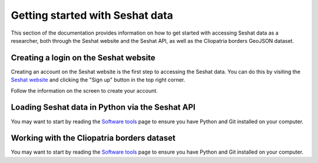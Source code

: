 Getting started with Seshat data
=================================

This section of the documentation provides information on how to get started with accessing Seshat data as a researcher, both through the Seshat website and the Seshat API, as well as the Cliopatria borders GeoJSON dataset.

Creating a login on the Seshat website
---------------------------------------

Creating an account on the Seshat website is the first step to accessing the Seshat data. You can do this by visiting the `Seshat website <https://seshat-db.com/>`_ and clicking the "Sign up" button in the top right corner.

Follow the information on the screen to create your account.

Loading Seshat data in Python via the Seshat API
------------------------------------------------

You may want to start by reading the `Software tools <software-tools>`_ page to ensure you have Python and Git installed on your computer.


Working with the Cliopatria borders dataset
--------------------------------------------

You may want to start by reading the `Software tools <software-tools>`_ page to ensure you have Python and Git installed on your computer.